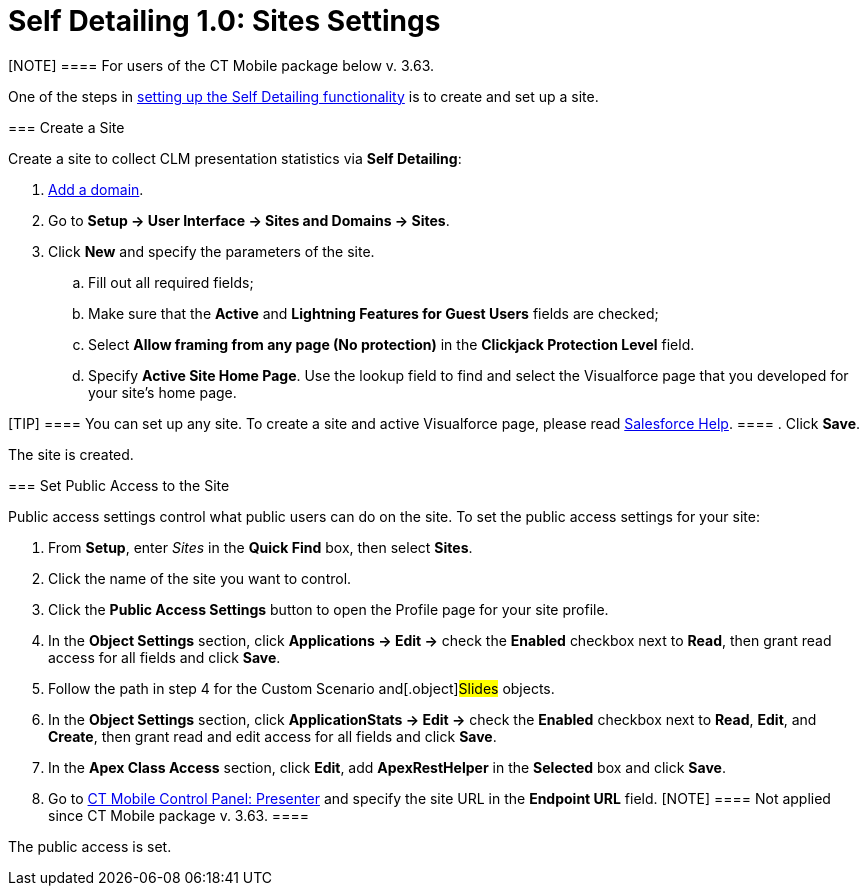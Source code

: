 = Self Detailing 1.0: Sites Settings

[NOTE] ==== For users of the CT Mobile package below v. 3.63.
====

One of the steps in
xref:remote-detailing-setup#h2_1854710639[setting up the Self
Detailing functionality] is to create and set up a site.

[[h2_2055482869]]
=== Create a Site

Create a site to collect CLM presentation statistics via *Self
Detailing*:

. https://help.salesforce.com/articleView?id=domain_mgmt_add.htm&type=5[Add
a domain].
. Go to *Setup → User Interface → Sites and Domains → Sites*.
. Click *New* and specify the parameters of the site.
.. Fill out all required fields;
.. Make sure that the *Active* and *Lightning Features for Guest Users*
fields are checked;
.. Select *Allow framing from any page (No protection)* in the
*Clickjack Protection Level* field.
.. Specify *Active Site Home Page*. Use the lookup field to find and
select the Visualforce page that you developed for your site’s home
page.

[TIP] ==== You can set up any site. To create a site and active
Visualforce page, please read
https://help.salesforce.com/articleView?id=sites_creating_and_editing_sites.htm&type=5[Salesforce
Help]. ====
. Click *Save*.

The site is created.

[[h2_455514666]]
=== Set Public Access to the Site

Public access settings control what public users can do on the site. To
set the public access settings for your site:

. From *Setup*, enter _Sites_ in the *Quick Find* box, then select
*Sites*.
. Click the name of the site you want to control.
. Click the *Public Access Settings* button to open the Profile page for
your site profile.
. In the *Object Settings* section, click *Applications → Edit →* check
the *Enabled* checkbox next to *Read*, then grant read access for all
fields and click *Save*.
. Follow the path in step 4 for the [.object]#Custom Scenario#
and[.object]#Slides# objects.
. In the *Object Settings* section, click *ApplicationStats → Edit →*
check the *Enabled* checkbox next to *Read*, *Edit*, and *Create*, then
grant read and edit access for all fields and click *Save*.
. In the *Apex Class Access* section, click *Edit*, add *ApexRestHelper*
in the *Selected* box and click *Save*.
. Go to xref:ct-mobile-control-panel-presenter[CT Mobile Control
Panel: Presenter] and specify the site URL in the *Endpoint URL*
field.
[NOTE] ==== Not applied since CT Mobile package v. 3.63. ====

The public access is set.
